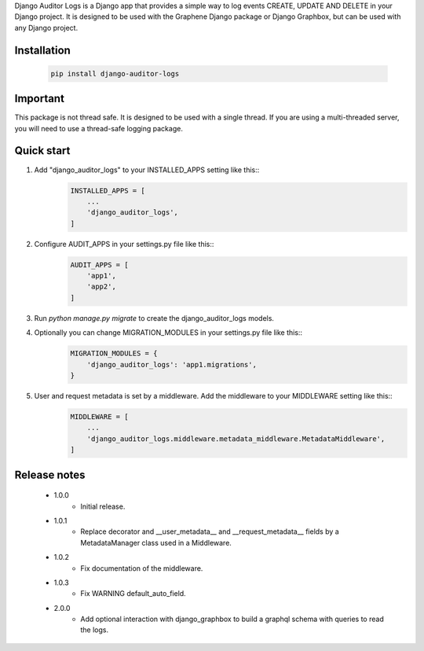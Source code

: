 Django Auditor Logs is a Django app that provides a simple way to log events CREATE, UPDATE AND DELETE in your Django project. It is designed to be used with the Graphene Django package or Django Graphbox, but can be used with any Django project.

Installation
--------------------------------
    .. code-block:: bash

        pip install django-auditor-logs

Important
--------------------------------
This package is not thread safe. It is designed to be used with a single thread. If you are using a multi-threaded server, you will need to use a thread-safe logging package.

Quick start
--------------------------------
1. Add "django_auditor_logs" to your INSTALLED_APPS setting like this::
    .. code-block:: python3

        INSTALLED_APPS = [
            ...
            'django_auditor_logs',
        ]

2. Configure AUDIT_APPS in your settings.py file like this::
    .. code-block:: python3
        
        AUDIT_APPS = [
            'app1',
            'app2',
        ]

3. Run `python manage.py migrate` to create the django_auditor_logs models.

4. Optionally you can change MIGRATION_MODULES in your settings.py file like this::
    .. code-block:: python3

        MIGRATION_MODULES = {
            'django_auditor_logs': 'app1.migrations',
        }

5. User and request metadata is set by a middleware. Add the middleware to your MIDDLEWARE setting like this::
    .. code-block:: python3

        MIDDLEWARE = [
            ...
            'django_auditor_logs.middleware.metadata_middleware.MetadataMiddleware',
        ]


Release notes
--------------------------------

    * 1.0.0
        - Initial release.
    * 1.0.1
        - Replace decorator and __user_metadata__ and __request_metadata__ fields by a MetadataManager class used in a Middleware.
    * 1.0.2
        - Fix documentation of the middleware.
    * 1.0.3
        - Fix WARNING default_auto_field.
    * 2.0.0
        - Add optional interaction with django_graphbox to build a graphql schema with queries to read the logs.